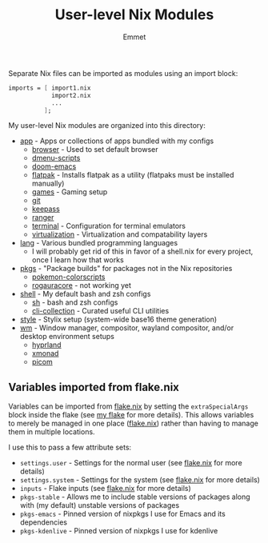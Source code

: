 #+title: User-level Nix Modules
#+author: Emmet

Separate Nix files can be imported as modules using an import block:
#+BEGIN_SRC nix
imports = [ import1.nix
            import2.nix
            ...
          ];
#+END_SRC

My user-level Nix modules are organized into this directory:
- [[./app][app]] - Apps or collections of apps bundled with my configs
  - [[./app/browser][browser]] - Used to set default browser
  - [[./app/dmenu-scripts][dmenu-scripts]]
  - [[./app/doom-emacs][doom-emacs]]
  - [[./app/flatpak][flatpak]] - Installs flatpak as a utility (flatpaks must be installed manually)
  - [[./app/games][games]] - Gaming setup
  - [[./app/git][git]]
  - [[./app/keepass][keepass]]
  - [[./app/ranger][ranger]]
  - [[./app/terminal][terminal]] - Configuration for terminal emulators
  - [[./app/virtualization][virtualization]] - Virtualization and compatability layers
- [[./lang][lang]] - Various bundled programming languages
  - I will probably get rid of this in favor of a shell.nix for every project, once I learn how that works
- [[./pkgs][pkgs]] - "Package builds" for packages not in the Nix repositories
  - [[./pkgs/pokemon-colorscripts.nix][pokemon-colorscripts]]
  - [[./pkgs/rogauracore.nix][rogauracore]] - not working yet
- [[./shell][shell]] - My default bash and zsh configs
  - [[./shell/sh.nix][sh]] - bash and zsh configs
  - [[./shell/cli-collection.nix][cli-collection]] - Curated useful CLI utilities
- [[./style][style]] - Stylix setup (system-wide base16 theme generation)
- [[./wm][wm]] - Window manager, compositor, wayland compositor, and/or desktop environment setups
  - [[./wm/hyprland][hyprland]]
  - [[./wm/xmonad][xmonad]]
  - [[./wm/picom][picom]]

** Variables imported from flake.nix
Variables can be imported from [[../flake.nix][flake.nix]] by setting the =extraSpecialArgs= block inside the flake (see [[../flake.nix][my flake]] for more details).  This allows variables to merely be managed in one place ([[../flake.nix][flake.nix]]) rather than having to manage them in multiple locations.

I use this to pass a few attribute sets:
- =settings.user= - Settings for the normal user (see [[../flake.nix][flake.nix]] for more details)
- =settings.system= - Settings for the system (see [[../flake.nix][flake.nix]] for more details)
- =inputs= - Flake inputs (see [[../flake.nix][flake.nix]] for more details)
- =pkgs-stable= - Allows me to include stable versions of packages along with (my default) unstable versions of packages
- =pkgs-emacs= - Pinned version of nixpkgs I use for Emacs and its dependencies
- =pkgs-kdenlive= - Pinned version of nixpkgs I use for kdenlive
